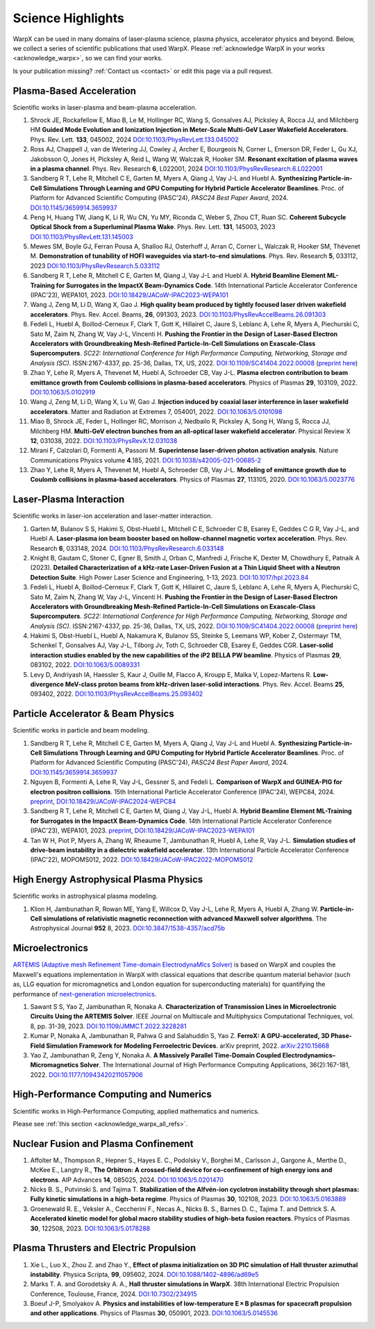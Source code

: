 .. _highlights:

Science Highlights
==================

WarpX can be used in many domains of laser-plasma science, plasma physics, accelerator physics and beyond.
Below, we collect a series of scientific publications that used WarpX.
Please :ref:`acknowledge WarpX in your works <acknowledge_warpx>`, so we can find your works.

Is your publication missing? :ref:`Contact us <contact>` or edit this page via a pull request.

Plasma-Based Acceleration
*************************

Scientific works in laser-plasma and beam-plasma acceleration.

#. Shrock JE, Rockafellow E, Miao B, Le M, Hollinger RC, Wang S, Gonsalves AJ, Picksley A, Rocca JJ, and Milchberg HM
   **Guided Mode Evolution and Ionization Injection in Meter-Scale Multi-GeV Laser Wakefield Accelerators**.
   Phys. Rev. Lett. **133**, 045002, 2024
   `DOI:10.1103/PhysRevLett.133.045002 <https://link.aps.org/doi/10.1103/PhysRevLett.133.045002>`__

#. Ross AJ, Chappell J, van de Wetering JJ, Cowley J, Archer E, Bourgeois N, Corner L, Emerson DR, Feder L, Gu XJ, Jakobsson O, Jones H, Picksley A, Reid L, Wang W, Walczak R, Hooker SM.
   **Resonant excitation of plasma waves in a plasma channel**.
   Phys. Rev. Research **6**, L022001, 2024
   `DOI:10.1103/PhysRevResearch.6.L022001 <https://doi.org/10.1103/PhysRevResearch.6.L022001>`__

#. Sandberg R T, Lehe R, Mitchell C E, Garten M, Myers A, Qiang J, Vay J-L and Huebl A.
   **Synthesizing Particle-in-Cell Simulations Through Learning and GPU Computing for Hybrid Particle Accelerator Beamlines**.
   Proc. of Platform for Advanced Scientific Computing (PASC'24), *PASC24 Best Paper Award*, 2024.
   `DOI:10.1145/3659914.3659937 <https://doi.org/10.1145/3659914.3659937>`__

#. Peng H, Huang TW, Jiang K, Li R, Wu CN, Yu MY, Riconda C, Weber S, Zhou CT, Ruan SC.
   **Coherent Subcycle Optical Shock from a Superluminal Plasma Wake**.
   Phys. Rev. Lett. **131**, 145003, 2023
   `DOI:10.1103/PhysRevLett.131.145003 <https://doi.org/10.1103/PhysRevLett.131.145003>`__

#. Mewes SM, Boyle GJ, Ferran Pousa A, Shalloo RJ, Osterhoff J, Arran C, Corner L, Walczak R, Hooker SM, Thévenet M.
   **Demonstration of tunability of HOFI waveguides via start-to-end simulations**.
   Phys. Rev. Research **5**, 033112, 2023
   `DOI:10.1103/PhysRevResearch.5.033112 <https://doi.org/10.1103/PhysRevResearch.5.033112>`__

#. Sandberg R T, Lehe R, Mitchell C E, Garten M, Qiang J, Vay J-L and Huebl A.
   **Hybrid Beamline Element ML-Training for Surrogates in the ImpactX Beam-Dynamics Code**.
   14th International Particle Accelerator Conference (IPAC'23), WEPA101, 2023.
   `DOI:10.18429/JACoW-IPAC2023-WEPA101 <https://doi.org/10.18429/JACoW-IPAC2023-WEPA101>`__

#. Wang J, Zeng M, Li D, Wang X, Gao J.
   **High quality beam produced by tightly focused laser driven wakefield accelerators**.
   Phys. Rev. Accel. Beams, **26**, 091303, 2023.
   `DOI:10.1103/PhysRevAccelBeams.26.091303 <https://doi.org/10.1103/PhysRevAccelBeams.26.091303>`__

#. Fedeli L, Huebl A, Boillod-Cerneux F, Clark T, Gott K, Hillairet C, Jaure S, Leblanc A, Lehe R, Myers A, Piechurski C, Sato M, Zaim N, Zhang W, Vay J-L, Vincenti H.
   **Pushing the Frontier in the Design of Laser-Based Electron Accelerators with Groundbreaking Mesh-Refined Particle-In-Cell Simulations on Exascale-Class Supercomputers**.
   *SC22: International Conference for High Performance Computing, Networking, Storage and Analysis (SC)*. ISSN:2167-4337, pp. 25-36, Dallas, TX, US, 2022.
   `DOI:10.1109/SC41404.2022.00008 <https://doi.org/10.1109/SC41404.2022.00008>`__ (`preprint here <https://www.computer.org/csdl/proceedings-article/sc/2022/544400a025/1I0bSKaoECc>`__)

#. Zhao Y, Lehe R, Myers A, Thevenet M, Huebl A, Schroeder CB, Vay J-L.
   **Plasma electron contribution to beam emittance growth from Coulomb collisions in plasma-based accelerators**.
   Physics of Plasmas **29**, 103109, 2022.
   `DOI:10.1063/5.0102919 <https://doi.org/10.1063/5.0102919>`__

#. Wang J, Zeng M, Li D, Wang X, Lu W, Gao J.
   **Injection induced by coaxial laser interference in laser wakefield accelerators**.
   Matter and Radiation at Extremes 7, 054001, 2022.
   `DOI:10.1063/5.0101098 <https://doi.org/10.1063/5.0101098>`__

#. Miao B, Shrock JE, Feder L, Hollinger RC, Morrison J, Nedbailo R, Picksley A, Song H, Wang S, Rocca JJ, Milchberg HM.
   **Multi-GeV electron bunches from an all-optical laser wakefield accelerator**.
   Physical Review X **12**, 031038, 2022.
   `DOI:10.1103/PhysRevX.12.031038 <https://doi.org/10.1103/PhysRevX.12.031038>`__

#. Mirani F, Calzolari D, Formenti A, Passoni M.
   **Superintense laser-driven photon activation analysis**.
   Nature Communications Physics volume **4**.185, 2021.
   `DOI:10.1038/s42005-021-00685-2 <https://doi.org/10.1038/s42005-021-00685-2>`__

#. Zhao Y, Lehe R, Myers A, Thevenet M, Huebl A, Schroeder CB, Vay J-L.
   **Modeling of emittance growth due to Coulomb collisions in plasma-based accelerators**.
   Physics of Plasmas **27**, 113105, 2020.
   `DOI:10.1063/5.0023776 <https://doi.org/10.1063/5.0023776>`__


Laser-Plasma Interaction
************************

Scientific works in laser-ion acceleration and laser-matter interaction.

#. Garten M, Bulanov S S, Hakimi S, Obst-Huebl L, Mitchell C E, Schroeder C B, Esarey E, Geddes C G R, Vay J-L, and Huebl A.
   **Laser-plasma ion beam booster based on hollow-channel magnetic vortex acceleration**.
   Phys. Rev. Research **6**, 033148, 2024.
   `DOI:10.1103/PhysRevResearch.6.033148 <https://doi.org/10.1103/PhysRevResearch.6.033148>`__

#. Knight B, Gautam C, Stoner C, Egner B, Smith J, Orban C, Manfredi J, Frische K, Dexter M, Chowdhury E, Patnaik A (2023).
   **Detailed Characterization of a kHz-rate Laser-Driven Fusion at a Thin Liquid Sheet with a Neutron Detection Suite**.
   High Power Laser Science and Engineering, 1-13, 2023.
   `DOI:10.1017/hpl.2023.84 <https://doi.org/10.1017/hpl.2023.84>`__

#. Fedeli L, Huebl A, Boillod-Cerneux F, Clark T, Gott K, Hillairet C, Jaure S, Leblanc A, Lehe R, Myers A, Piechurski C, Sato M, Zaim N, Zhang W, Vay J-L, Vincenti H.
   **Pushing the Frontier in the Design of Laser-Based Electron Accelerators with Groundbreaking Mesh-Refined Particle-In-Cell Simulations on Exascale-Class Supercomputers**.
   *SC22: International Conference for High Performance Computing, Networking, Storage and Analysis (SC)*. ISSN:2167-4337, pp. 25-36, Dallas, TX, US, 2022.
   `DOI:10.1109/SC41404.2022.00008 <https://doi.org/10.1109/SC41404.2022.00008>`__ (`preprint here <https://www.computer.org/csdl/proceedings-article/sc/2022/544400a025/1I0bSKaoECc>`__)

#. Hakimi S, Obst-Huebl L, Huebl A, Nakamura K, Bulanov SS, Steinke S, Leemans WP, Kober Z, Ostermayr TM, Schenkel T, Gonsalves AJ, Vay J-L, Tilborg Jv, Toth C, Schroeder CB, Esarey E, Geddes CGR.
   **Laser-solid interaction studies enabled by the new capabilities of the iP2 BELLA PW beamline**.
   Physics of Plasmas **29**, 083102, 2022.
   `DOI:10.1063/5.0089331 <https://doi.org/10.1063/5.0089331>`__

#. Levy D, Andriyash IA, Haessler S, Kaur J, Ouille M, Flacco A, Kroupp E, Malka V, Lopez-Martens R.
   **Low-divergence MeV-class proton beams from kHz-driven laser-solid interactions**.
   Phys. Rev. Accel. Beams **25**, 093402, 2022.
   `DOI:10.1103/PhysRevAccelBeams.25.093402 <https://doi.org/10.1103/PhysRevAccelBeams.25.093402>`__


Particle Accelerator & Beam Physics
***********************************

Scientific works in particle and beam modeling.

#. Sandberg R T, Lehe R, Mitchell C E, Garten M, Myers A, Qiang J, Vay J-L and Huebl A.
   **Synthesizing Particle-in-Cell Simulations Through Learning and GPU Computing for Hybrid Particle Accelerator Beamlines**.
   Proc. of Platform for Advanced Scientific Computing (PASC'24), *PASC24 Best Paper Award*, 2024.
   `DOI:10.1145/3659914.3659937 <https://doi.org/10.1145/3659914.3659937>`__

#. Nguyen B, Formenti A, Lehe R, Vay J-L, Gessner S, and Fedeli L.
   **Comparison of WarpX and GUINEA-PIG for electron positron collisions**.
   15th International Particle Accelerator Conference (IPAC'24), WEPC84, 2024.
   `preprint <https://arxiv.org/abs/2405.09583>`__,
   `DOI:10.18429/JACoW-IPAC2024-WEPC84 <https://doi.org/10.18429/JACoW-IPAC2024-WEPC84>`__

#. Sandberg R T, Lehe R, Mitchell C E, Garten M, Qiang J, Vay J-L, Huebl A.
   **Hybrid Beamline Element ML-Training for Surrogates in the ImpactX Beam-Dynamics Code**.
   14th International Particle Accelerator Conference (IPAC'23), WEPA101, 2023.
   `preprint <https://www.ipac23.org/preproc/pdf/WEPA101.pdf>`__,
   `DOI:10.18429/JACoW-IPAC2023-WEPA101 <https://doi.org/10.18429/JACoW-IPAC2023-WEPA101>`__

#. Tan W H, Piot P, Myers A, Zhang W, Rheaume T, Jambunathan R, Huebl A, Lehe R, Vay J-L.
   **Simulation studies of drive-beam instability in a dielectric wakefield accelerator**.
   13th International Particle Accelerator Conference (IPAC'22), MOPOMS012, 2022.
   `DOI:10.18429/JACoW-IPAC2022-MOPOMS012 <https://doi.org/10.18429/JACoW-IPAC2022-MOPOMS012>`__


High Energy Astrophysical Plasma Physics
****************************************

Scientific works in astrophysical plasma modeling.

#. Klion H, Jambunathan R, Rowan ME, Yang E, Willcox D, Vay J-L, Lehe R, Myers A, Huebl A, Zhang W.
   **Particle-in-Cell simulations of relativistic magnetic reconnection with advanced Maxwell solver algorithms**.
   The Astrophysical Journal **952** 8, 2023.
   `DOI:10.3847/1538-4357/acd75b <https://doi.org/10.3847/1538-4357/acd75b>`__


Microelectronics
****************

`ARTEMIS (Adaptive mesh Refinement Time-domain ElectrodynaMIcs Solver) <https://ccse.lbl.gov/Research/Microelectronics/>`__ is based on WarpX and couples the Maxwell's equations implementation in WarpX with classical equations that describe quantum material behavior (such as, LLG equation for micromagnetics and London equation for superconducting materials) for quantifying the performance of `next-generation microelectronics <https://www.lbl.gov/research/microelectronics-and-beyond/>`__.

#. Sawant S S, Yao Z, Jambunathan R, Nonaka A.
   **Characterization of Transmission Lines in Microelectronic Circuits Using the ARTEMIS Solver**.
   IEEE Journal on Multiscale and Multiphysics Computational Techniques, vol. 8, pp. 31-39, 2023.
   `DOI:10.1109/JMMCT.2022.3228281 <https://doi.org/10.1109/JMMCT.2022.3228281>`__

#. Kumar P, Nonaka A, Jambunathan R, Pahwa G and Salahuddin S, Yao Z.
   **FerroX: A GPU-accelerated, 3D Phase-Field Simulation Framework for Modeling Ferroelectric Devices**.
   arXiv preprint, 2022.
   `arXiv:2210.15668 <https://doi.org/10.48550/arXiv.2210.15668>`__

#. Yao Z, Jambunathan R, Zeng Y, Nonaka A.
   **A Massively Parallel Time-Domain Coupled Electrodynamics–Micromagnetics Solver**.
   The International Journal of High Performance Computing Applications, 36(2):167-181, 2022.
   `DOI:10.1177/10943420211057906 <https://doi.org/10.1177/10943420211057906>`__


High-Performance Computing and Numerics
***************************************

Scientific works in High-Performance Computing, applied mathematics and numerics.

Please see :ref:`this section <acknowledge_warpx_all_refs>`.

Nuclear Fusion and Plasma Confinement
*************************************

#. Affolter M., Thompson R., Hepner S., Hayes E. C., Podolsky V., Borghei M., Carlsson J., Gargone A., Merthe D., McKee E., Langtry R.,
   **The Orbitron: A crossed-field device for co-confinement of high energy ions and electrons**.
   AIP Advances **14**, 085025, 2024.
   `DOI:10.1063/5.0201470 <https://doi.org/10.1063/5.0201470>`__

#. Nicks B. S., Putvinski S. and Tajima T.
   **Stabilization of the Alfvén-ion cyclotron instability through short plasmas: Fully kinetic simulations in a high-beta regime**.
   Physics of Plasmas **30**, 102108, 2023.
   `DOI:10.1063/5.0163889 <https://doi.org/10.1063/5.0163889>`__

#. Groenewald R. E., Veksler A., Ceccherini F., Necas A., Nicks B. S., Barnes D. C., Tajima T. and Dettrick S. A.
   **Accelerated kinetic model for global macro stability studies of high-beta fusion reactors**.
   Physics of Plasmas **30**, 122508, 2023.
   `DOI:10.1063/5.0178288 <https://doi.org/10.1063/5.0178288>`__

Plasma Thrusters and Electric Propulsion
****************************************

#. Xie L., Luo X., Zhou Z. and Zhao Y.,
   **Effect of plasma initialization on 3D PIC simulation of Hall thruster azimuthal instability**.
   Physica Scripta, **99**, 095602, 2024.
   `DOI:10.1088/1402-4896/ad69e5 <https://doi.org/10.1088/1402-4896/ad69e5>`__

#. Marks T. A. and Gorodetsky A. A.,
   **Hall thruster simulations in WarpX**.
   38th International Electric Propulsion Conference, Toulouse, France, 2024.
   `DOI:10.7302/234915 <https://doi.org/10.7302/23491>`__

#. Boeuf J-P, Smolyakov A.
   **Physics and instabilities of low-temperature E × B plasmas for spacecraft propulsion and other applications**.
   Physics of Plasmas **30**, 050901, 2023.
   `DOI:10.1063/5.0145536 <https://doi.org/10.1063/5.0145536>`__
